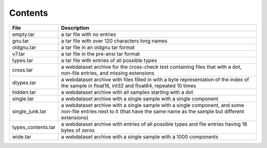 Contents
========

+--------------------+-------------------------------+
| File               | Description                   |
+====================+===============================+
| empty.tar          | a tar file with no entries    |
+--------------------+-------------------------------+
| gnu.tar            | a tar file with over 120      |
|                    | characters long names         |
+--------------------+-------------------------------+
| oldgnu.tar         | a tar file in an oldgnu       |
|                    | tar format                    |
+--------------------+-------------------------------+
| v7.tar             | a tar file in the pre-ansi    |
|                    | tar format                    |
+--------------------+-------------------------------+
| types.tar          | a tar file with entries       |
|                    | of all possible types         |
+--------------------+-------------------------------+
| cross.tar          | a webdataset archive for      |
|                    | the cross-check test          |
|                    | containing files that         |
|                    | with a dot, non-file entries, |
|                    | and missing extensions        |
+--------------------+-------------------------------+
| dtypes.tar         | a webdataset archive with     |
|                    | files filled in with a        |
|                    | byte representation of the    |
|                    | index of the sample in        |
|                    | float16, int32 and float64,   |
|                    | repeated 10 times             |
+--------------------+-------------------------------+
| hidden.tar         | a webdataset archive with     |
|                    | all samples starting with     |
|                    | a dot                         |
+--------------------+-------------------------------+
| single.tar         | a webdataset archive with     |
|                    | a single sample with a        |
|                    | single component              |
+--------------------+-------------------------------+
| single_junk.tar    | a webdataset archive with     |
|                    | a single sample with a        |
|                    | single component, and some    |
|                    | non-file entries next to it   |
|                    | (that have the same name      |
|                    | as the sample but different   |
|                    | extensions)                   |
+--------------------+-------------------------------+
| types_contents.tar | a webdataset archive with     |
|                    | entries of all possible types |
|                    | and file entries having 16    |
|                    | bytes of zeros                |
+--------------------+-------------------------------+
| wide.tar           | a webdataset archive with     |
|                    | a single sample with a 1000   |
|                    | components                    |
+--------------------+-------------------------------+
